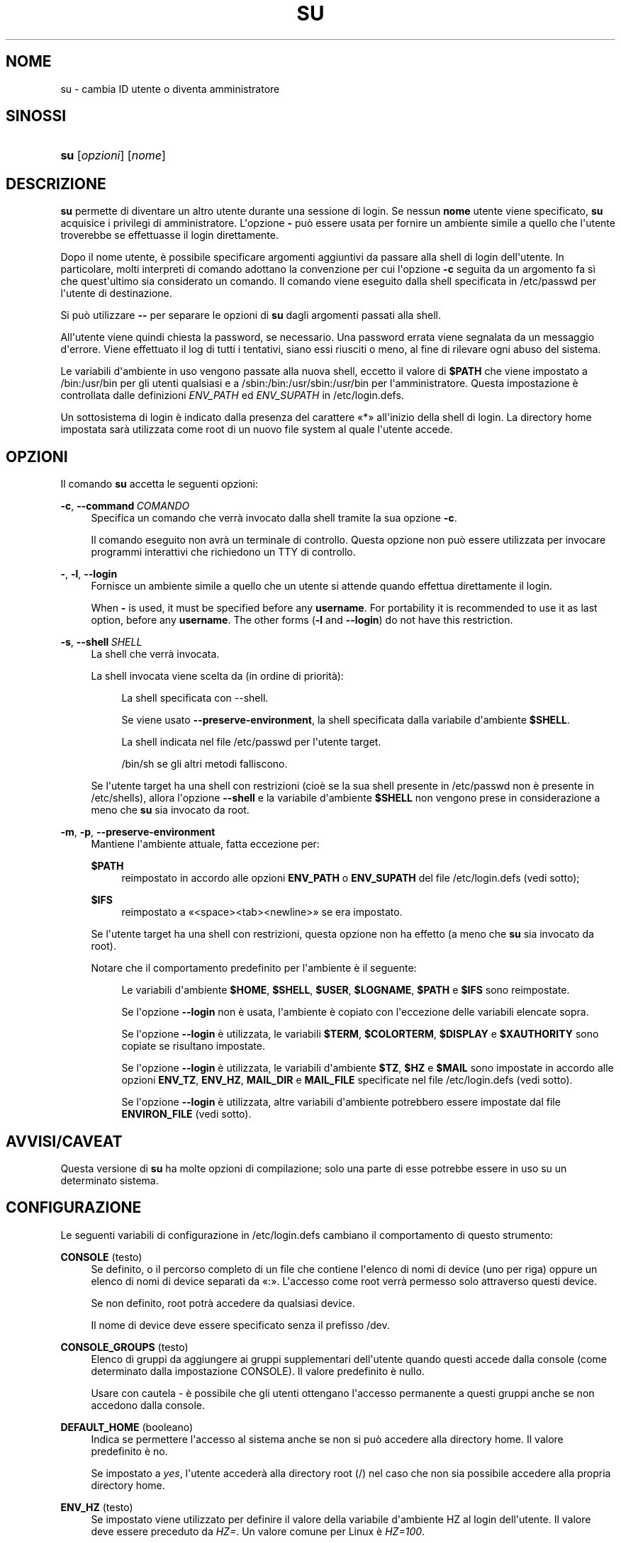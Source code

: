 '\" t
.\"     Title: su
.\"    Author: Julianne Frances Haugh
.\" Generator: DocBook XSL Stylesheets v1.79.1 <http://docbook.sf.net/>
.\"      Date: 16/03/2016
.\"    Manual: Comandi utente
.\"    Source: shadow-utils 4.2
.\"  Language: Italian
.\"
.TH "SU" "1" "16/03/2016" "shadow\-utils 4\&.2" "Comandi utente"
.\" -----------------------------------------------------------------
.\" * Define some portability stuff
.\" -----------------------------------------------------------------
.\" ~~~~~~~~~~~~~~~~~~~~~~~~~~~~~~~~~~~~~~~~~~~~~~~~~~~~~~~~~~~~~~~~~
.\" http://bugs.debian.org/507673
.\" http://lists.gnu.org/archive/html/groff/2009-02/msg00013.html
.\" ~~~~~~~~~~~~~~~~~~~~~~~~~~~~~~~~~~~~~~~~~~~~~~~~~~~~~~~~~~~~~~~~~
.ie \n(.g .ds Aq \(aq
.el       .ds Aq '
.\" -----------------------------------------------------------------
.\" * set default formatting
.\" -----------------------------------------------------------------
.\" disable hyphenation
.nh
.\" disable justification (adjust text to left margin only)
.ad l
.\" -----------------------------------------------------------------
.\" * MAIN CONTENT STARTS HERE *
.\" -----------------------------------------------------------------
.SH "NOME"
su \- cambia ID utente o diventa amministratore
.SH "SINOSSI"
.HP \w'\fBsu\fR\ 'u
\fBsu\fR [\fIopzioni\fR] [\fInome\fR]
.SH "DESCRIZIONE"
.PP
\fBsu\fR
permette di diventare un altro utente durante una sessione di login\&. Se nessun
\fBnome\fR
utente viene specificato,
\fBsu\fR
acquisice i privilegi di amministratore\&. L\*(Aqopzione
\fB\-\fR
pu\(`o essere usata per fornire un ambiente simile a quello che l\*(Aqutente troverebbe se effettuasse il login direttamente\&.
.PP
Dopo il nome utente, \(`e possibile specificare argomenti aggiuntivi da passare alla shell di login dell\*(Aqutente\&. In particolare, molti interpreti di comando adottano la convenzione per cui l\*(Aqopzione
\fB\-c\fR
seguita da un argomento fa s\(`i che quest\*(Aqultimo sia considerato un comando\&. Il comando viene eseguito dalla shell specificata in
/etc/passwd
per l\*(Aqutente di destinazione\&.
.PP
Si pu\(`o utilizzare
\fB\-\-\fR
per separare le opzioni di
\fBsu\fR
dagli argomenti passati alla shell\&.
.PP
All\*(Aqutente viene quindi chiesta la password, se necessario\&. Una password errata viene segnalata da un messaggio d\*(Aqerrore\&. Viene effettuato il log di tutti i tentativi, siano essi riusciti o meno, al fine di rilevare ogni abuso del sistema\&.
.PP
Le variabili d\*(Aqambiente in uso vengono passate alla nuova shell, eccetto il valore di
\fB$PATH\fR
che viene impostato a
/bin:/usr/bin
per gli utenti qualsiasi e a
/sbin:/bin:/usr/sbin:/usr/bin
per l\*(Aqamministratore\&. Questa impostazione \(`e controllata dalle definizioni
\fIENV_PATH\fR
ed
\fIENV_SUPATH\fR
in
/etc/login\&.defs\&.
.PP
Un sottosistema di login \(`e indicato dalla presenza del carattere \(Fo*\(Fc all\*(Aqinizio della shell di login\&. La directory home impostata sar\(`a utilizzata come root di un nuovo file system al quale l\*(Aqutente accede\&.
.SH "OPZIONI"
.PP
Il comando
\fBsu\fR
accetta le seguenti opzioni:
.PP
\fB\-c\fR, \fB\-\-command\fR\ \&\fICOMANDO\fR
.RS 4
Specifica un comando che verr\(`a invocato dalla shell tramite la sua opzione
\fB\-c\fR\&.
.sp
Il comando eseguito non avr\(`a un terminale di controllo\&. Questa opzione non pu\(`o essere utilizzata per invocare programmi interattivi che richiedono un TTY di controllo\&.
.RE
.PP
\fB\-\fR, \fB\-l\fR, \fB\-\-login\fR
.RS 4
Fornisce un ambiente simile a quello che un utente si attende quando effettua direttamente il login\&.
.sp
When
\fB\-\fR
is used, it must be specified before any
\fBusername\fR\&. For portability it is recommended to use it as last option, before any
\fBusername\fR\&. The other forms (\fB\-l\fR
and
\fB\-\-login\fR) do not have this restriction\&.
.RE
.PP
\fB\-s\fR, \fB\-\-shell\fR\ \&\fISHELL\fR
.RS 4
La shell che verr\(`a invocata\&.
.sp
La shell invocata viene scelta da (in ordine di priorit\(`a):
.PP
.RS 4
La shell specificata con \-\-shell\&.
.RE
.PP
.RS 4
Se viene usato
\fB\-\-preserve\-environment\fR, la shell specificata dalla variabile d\*(Aqambiente
\fB$SHELL\fR\&.
.RE
.PP
.RS 4
La shell indicata nel file
/etc/passwd
per l\*(Aqutente target\&.
.RE
.PP
.RS 4
/bin/sh
se gli altri metodi falliscono\&.
.RE
.sp
Se l\*(Aqutente target ha una shell con restrizioni (cio\(`e se la sua shell presente in
/etc/passwd
non \(`e presente in
/etc/shells), allora l\*(Aqopzione
\fB\-\-shell\fR
e la variabile d\*(Aqambiente
\fB$SHELL\fR
non vengono prese in considerazione a meno che
\fBsu\fR
sia invocato da root\&.
.RE
.PP
\fB\-m\fR, \fB\-p\fR, \fB\-\-preserve\-environment\fR
.RS 4
Mantiene l\*(Aqambiente attuale, fatta eccezione per:
.PP
\fB$PATH\fR
.RS 4
reimpostato in accordo alle opzioni
\fBENV_PATH\fR
o
\fBENV_SUPATH\fR
del file
/etc/login\&.defs
(vedi sotto);
.RE
.PP
\fB$IFS\fR
.RS 4
reimpostato a
\(Fo<space><tab><newline>\(Fc
se era impostato\&.
.RE
.sp
Se l\*(Aqutente target ha una shell con restrizioni, questa opzione non ha effetto (a meno che
\fBsu\fR
sia invocato da root)\&.
.sp
Notare che il comportamento predefinito per l\*(Aqambiente \(`e il seguente:
.PP
.RS 4
Le variabili d\*(Aqambiente
\fB$HOME\fR,
\fB$SHELL\fR,
\fB$USER\fR,
\fB$LOGNAME\fR,
\fB$PATH\fR
e
\fB$IFS\fR
sono reimpostate\&.
.RE
.PP
.RS 4
Se l\*(Aqopzione
\fB\-\-login\fR
non \(`e usata, l\*(Aqambiente \(`e copiato con l\*(Aqeccezione delle variabili elencate sopra\&.
.RE
.PP
.RS 4
Se l\*(Aqopzione
\fB\-\-login\fR
\(`e utilizzata, le variabili
\fB$TERM\fR,
\fB$COLORTERM\fR,
\fB$DISPLAY\fR
e
\fB$XAUTHORITY\fR
sono copiate se risultano impostate\&.
.RE
.PP
.RS 4
Se l\*(Aqopzione
\fB\-\-login\fR
\(`e utilizzata, le variabili d\*(Aqambiente
\fB$TZ\fR,
\fB$HZ\fR
e
\fB$MAIL\fR
sono impostate in accordo alle opzioni
\fBENV_TZ\fR,
\fBENV_HZ\fR,
\fBMAIL_DIR\fR
e
\fBMAIL_FILE\fR
specificate nel file
/etc/login\&.defs
(vedi sotto)\&.
.RE
.PP
.RS 4
Se l\*(Aqopzione
\fB\-\-login\fR
\(`e utilizzata, altre variabili d\*(Aqambiente potrebbero essere impostate dal file
\fBENVIRON_FILE\fR
(vedi sotto)\&.
.RE
.RE
.SH "AVVISI/CAVEAT"
.PP
Questa versione di
\fBsu\fR
ha molte opzioni di compilazione; solo una parte di esse potrebbe essere in uso su un determinato sistema\&.
.SH "CONFIGURAZIONE"
.PP
Le seguenti variabili di configurazione in
/etc/login\&.defs
cambiano il comportamento di questo strumento:
.PP
\fBCONSOLE\fR (testo)
.RS 4
Se definito, o il percorso completo di un file che contiene l\*(Aqelenco di nomi di device (uno per riga) oppure un elenco di nomi di device separati da \(Fo:\(Fc\&. L\*(Aqaccesso come root verr\(`a permesso solo attraverso questi device\&.
.sp
Se non definito, root potr\(`a accedere da qualsiasi device\&.
.sp
Il nome di device deve essere specificato senza il prefisso /dev\&.
.RE
.PP
\fBCONSOLE_GROUPS\fR (testo)
.RS 4
Elenco di gruppi da aggiungere ai gruppi supplementari dell\*(Aqutente quando questi accede dalla console (come determinato dalla impostazione CONSOLE)\&. Il valore predefinito \(`e nullo\&.

Usare con cautela \- \(`e possibile che gli utenti ottengano l\*(Aqaccesso permanente a questi gruppi anche se non accedono dalla console\&.
.RE
.PP
\fBDEFAULT_HOME\fR (booleano)
.RS 4
Indica se permettere l\*(Aqaccesso al sistema anche se non si pu\(`o accedere alla directory home\&. Il valore predefinito \(`e no\&.
.sp
Se impostato a
\fIyes\fR, l\*(Aqutente acceder\(`a alla directory root (/) nel caso che non sia possibile accedere alla propria directory home\&.
.RE
.PP
\fBENV_HZ\fR (testo)
.RS 4
Se impostato viene utilizzato per definire il valore della variabile d\*(Aqambiente HZ al login dell\*(Aqutente\&. Il valore deve essere preceduto da
\fIHZ=\fR\&. Un valore comune per Linux \(`e
\fIHZ=100\fR\&.
.RE
.PP
\fBENVIRON_FILE\fR (testo)
.RS 4
Se questo file esiste ed \(`e leggibile, l\*(Aqambiente di login viene letto da l\(`i\&. Ogni riga deve essere nella forma nome=valore\&.
.sp
Le righe che iniziano con \(Fo#\(Fc sono trattate come commenti e ignorate\&.
.RE
.PP
\fBENV_PATH\fR (testo)
.RS 4
If set, it will be used to define the PATH environment variable when a regular user login\&. The value is a colon separated list of paths (for example
\fI/bin:/usr/bin\fR) and can be preceded by
\fIPATH=\fR\&. The default value is
\fIPATH=/bin:/usr/bin\fR\&.
.RE
.PP
\fBENV_SUPATH\fR (testo)
.RS 4
If set, it will be used to define the PATH environment variable when the superuser login\&. The value is a colon separated list of paths (for example
\fI/sbin:/bin:/usr/sbin:/usr/bin\fR) and can be preceded by
\fIPATH=\fR\&. The default value is
\fIPATH=/sbin:/bin:/usr/sbin:/usr/bin\fR\&.
.RE
.PP
\fBENV_TZ\fR (testo)
.RS 4
Se impostato viene usato per definire la variabile d\*(Aqambiente TZ al login dell\*(Aqutente\&. Il valore pu\(`o essere il nome di una \(Fotimezone\(Fc preceduta da
\fITZ=\fR
(ad esempio
\fITZ=CST6CDT\fR), o il percorso completo di un file che contenga la specifica della \(Fotimezone\(Fc (ad esempio
/etc/tzname)\&.
.sp
Se viene specificato il percorso completo di un file che per\(`o non esiste o non pu\(`o essere letto, allora viene utilizzato il valore predefinito
\fITZ=CST6CDT\fR\&.
.RE
.PP
\fBLOGIN_STRING\fR (testo)
.RS 4
Il testo da utilizzare per richiedere la password\&. Il valore predefinito \(`e \(FoPassword: \(Fc o una sua traduzione\&. Se si imposta questa variabile allora il testo non verr\(`a tradotto\&.
.sp
Se il testo contiene
\fI%s\fR, questo verr\(`a sostituito dal nome dell\*(Aqutente\&.
.RE
.PP
\fBMAIL_CHECK_ENAB\fR (testo)
.RS 4
Abilita la verifica e stampa a video dello stato della casella di posta al momento dell\*(Aqaccesso al sistema\&.
.sp
Andrebbe disabilitato se i file di avvio della shell effettuano gi\(`a questo controllo (\(Fomailx \-e\(Fc o equivalente)\&.
.RE
.PP
\fBMAIL_DIR\fR (testo)
.RS 4
La directory di spool per la posta\&. Questa \(`e necessaria per manipolare la casella di posta quando il corrispondente account utente viene modificato o cancellato\&. Se non \(`e specificata viene utilizzato un valore impostato al momento della compilazione\&.
.RE
.PP
\fBMAIL_FILE\fR (testo)
.RS 4
Imposta la posizione delle caselle di posta degli utenti relative alla loro directory home\&.
.RE
.PP
Le variabili
\fBMAIL_DIR\fR
e
\fBMAIL_FILE\fR
vengono utilizzate da
\fBuseradd\fR,
\fBusermod\fR
e
\fBuserdel\fR
per creare, spostare e cancellare le caselle di posta dell\*(Aqutente\&.
.PP
Se
\fBMAIL_CHECK_ENAB\fR
\(`e impostata a
\fIyes\fR
allora sono anche utilizzate per impostare la variabile d\*(Aqambiente
\fBMAIL\fR\&.
.PP
\fBQUOTAS_ENAB\fR (booleano)
.RS 4
Abilita l\*(Aqimpostazione di limiti di risorsa definiti in
/etc/limits
e ulimit, umask e livello di \(Fonice\(Fc in base al campo gecos del passwd dell\*(Aqutente\&.
.RE
.PP
\fBSULOG_FILE\fR (testo)
.RS 4
Se definito, tutta l\*(Aqattivit\(`a di \(Fosu\(Fc viene tracciata in questo file\&.
.RE
.PP
\fBSU_NAME\fR (testo)
.RS 4
Se definito \(`e il nome del comando da mostrare quando si esegue \(Fosu \-\(Fc\&. Ad esempio, se lo di definisce come \(Fosu\(Fc allora \(Fops\(Fc mostrer\(`a che il comando \(`e \(Fo\-su\(Fc\&. Se non definito, \(Fops\(Fc mostrer\(`a il nome della shell invocata, come \(Fo\-sh\(Fc\&.
.RE
.PP
\fBSU_WHEEL_ONLY\fR (booleano)
.RS 4
Se
\fIyes\fR, l\*(Aqutente deve essere elencato come membro del primo gruppo con gid 0 in
/etc/group
(chiamato
\fIroot\fR
in molti sistemi Linux) perch\('e sia possibile usare
\fBsu\fR
verso account con uid 0\&. Se il gruppo non esiste o \(`e vuoto, nessuno potr\(`a utilizzare
\fBsu\fR
verso uid 0\&.
.RE
.PP
\fBSYSLOG_SU_ENAB\fR (booleano)
.RS 4
Abilita la tracciatura su \(Fosyslog\(Fc dell\*(Aqattivit\(`a di
\fBsu\fR, oltre a quella sul file \(Fosulog\(Fc\&.
.RE
.PP
\fBUSERGROUPS_ENAB\fR (booleano)
.RS 4
Abilita l\*(Aqimpostazione dei bit di gruppo di umask in modo che siano gli stessi dei bit del proprietario (esempio: 022 \-> 002, 077 \-> 007) per utenti non root a condizione che uid e gid siano identici e che il nome utente sia lo stesso del gruppo primario\&.
.sp
Se impostato a
\fIyes\fR,
\fBuserdel\fR
canceller\(`a il gruppo dell\*(Aqutente se non contiene altri membri, e
\fBuseradd\fR
creer\(`a automaticamente un gruppo con lo stesso nome dell\*(Aqutente\&.
.RE
.SH "FILE"
.PP
/etc/passwd
.RS 4
Informazioni sugli account utente\&.
.RE
.PP
/etc/shadow
.RS 4
Informazioni sicure sugli account utente\&.
.RE
.PP
/etc/login\&.defs
.RS 4
Configurazione del pacchetto password shadow
.RE
.SH "VALORI RESTITUITI"
.PP
In caso di successo, il valore restituito da
\fBsu\fR
\(`e quello del comando da esso eseguito\&.
.PP
Se questo comando \(`e terminato da un segnale,
\fBsu\fR
restituisce il numero del segnale pi\(`u 128\&.
.PP
Se \(Fosu\(Fc deve terminare il comando (perch\('e gli \(`e stato chiesto di terminare ma il comando non \(`e terminato in tempo),
\fBsu\fR
restituisce 255\&.
.PP
Alcuni dei codici d\*(Aquscita di
\fBsu\fR
sono indipendenti dal comando eseguito:
.PP
\fI0\fR
.RS 4
successo (solo
\fB\-\-help\fR)
.RE
.PP
\fI1\fR
.RS 4
Errore di sistema o di autenticazione
.RE
.PP
\fI126\fR
.RS 4
Il comando richiesto non \(`e stato trovato
.RE
.PP
\fI127\fR
.RS 4
Il comando richiesto non pu\(`o essere eseguito
.RE
"
.SH "VEDERE ANCHE"
.PP
\fBlogin\fR(1),
\fBlogin.defs\fR(5),
\fBsg\fR(1),
\fBsh\fR(1)\&.
